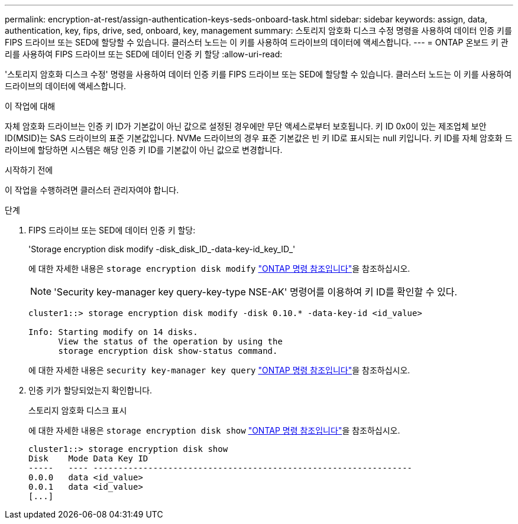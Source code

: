 ---
permalink: encryption-at-rest/assign-authentication-keys-seds-onboard-task.html 
sidebar: sidebar 
keywords: assign, data, authentication, key, fips, drive, sed, onboard, key, management 
summary: 스토리지 암호화 디스크 수정 명령을 사용하여 데이터 인증 키를 FIPS 드라이브 또는 SED에 할당할 수 있습니다. 클러스터 노드는 이 키를 사용하여 드라이브의 데이터에 액세스합니다. 
---
= ONTAP 온보드 키 관리를 사용하여 FIPS 드라이브 또는 SED에 데이터 인증 키 할당
:allow-uri-read: 


[role="lead"]
'스토리지 암호화 디스크 수정' 명령을 사용하여 데이터 인증 키를 FIPS 드라이브 또는 SED에 할당할 수 있습니다. 클러스터 노드는 이 키를 사용하여 드라이브의 데이터에 액세스합니다.

.이 작업에 대해
자체 암호화 드라이브는 인증 키 ID가 기본값이 아닌 값으로 설정된 경우에만 무단 액세스로부터 보호됩니다. 키 ID 0x0이 있는 제조업체 보안 ID(MSID)는 SAS 드라이브의 표준 기본값입니다. NVMe 드라이브의 경우 표준 기본값은 빈 키 ID로 표시되는 null 키입니다. 키 ID를 자체 암호화 드라이브에 할당하면 시스템은 해당 인증 키 ID를 기본값이 아닌 값으로 변경합니다.

.시작하기 전에
이 작업을 수행하려면 클러스터 관리자여야 합니다.

.단계
. FIPS 드라이브 또는 SED에 데이터 인증 키 할당:
+
'Storage encryption disk modify -disk_disk_ID_-data-key-id_key_ID_'

+
에 대한 자세한 내용은 `storage encryption disk modify` link:https://docs.netapp.com/us-en/ontap-cli/storage-encryption-disk-modify.html["ONTAP 명령 참조입니다"^]을 참조하십시오.

+
[NOTE]
====
'Security key-manager key query-key-type NSE-AK' 명령어를 이용하여 키 ID를 확인할 수 있다.

====
+
[listing]
----
cluster1::> storage encryption disk modify -disk 0.10.* -data-key-id <id_value>

Info: Starting modify on 14 disks.
      View the status of the operation by using the
      storage encryption disk show-status command.
----
+
에 대한 자세한 내용은 `security key-manager key query` link:https://docs.netapp.com/us-en/ontap-cli/security-key-manager-key-query.html["ONTAP 명령 참조입니다"^]을 참조하십시오.

. 인증 키가 할당되었는지 확인합니다.
+
스토리지 암호화 디스크 표시

+
에 대한 자세한 내용은 `storage encryption disk show` link:https://docs.netapp.com/us-en/ontap-cli/storage-encryption-disk-show.html["ONTAP 명령 참조입니다"^]을 참조하십시오.

+
[listing]
----
cluster1::> storage encryption disk show
Disk    Mode Data Key ID
-----   ---- ----------------------------------------------------------------
0.0.0   data <id_value>
0.0.1   data <id_value>
[...]
----

